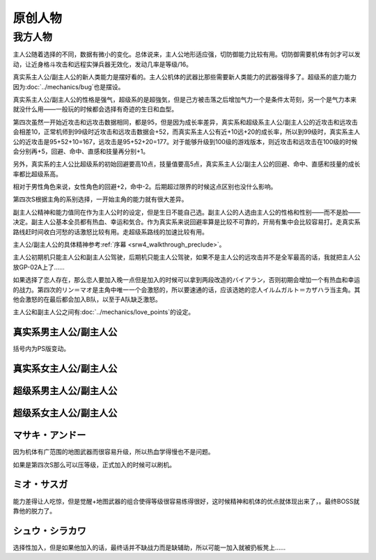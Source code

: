 .. _srw4_pilots_banpresto_originals:

原创人物
============================

---------
我方人物
---------

主人公随着选择的不同，数据有微小的变化。总体说来，主人公地形适应强，切防御能力比较有用。切防御需要机体有剑才可以发动，让近身格斗攻击和远程实弹兵器无效化，发动几率是等级/16。

真实系主人公/副主人公的新人类能力是摆好看的。主人公机体的武器比那些需要新人类能力的武器强得多了。超级系的底力能力因为\ :doc:`../mechanics/bug`\ 也是摆设。

真实系主人公/副主人公的性格是强气，超级系的是超強気，但是己方被击落之后增加气力一个是条件太苛刻，另一个是气力本来就没什么用——一般玩的时候都会选择有奇迹的生日和血型。

第四次虽然一开始近攻击和远攻击数据相同，都是95，但是因为成长率差异，真实系和超级系主人公/副主人公的近攻击和远攻击会相差10，正常机师到99级时近攻击和远攻击数据会+52，而真实系主人公有近+10远+20的成长率，所以到99级时，真实系主人公的近攻击是95+52+10=167，远攻击是95+52+20=177。对于能够升级到100级的游戏版本，则近攻击和远攻击在100级的时候会分别再+5，回避、命中、直感和技量再分别+1。

另外，真实系的主人公比超级系的初始回避要高10点，技量值要高5点，真实系主人公/副主人公的回避、命中、直感和技量的成长率都比超级系高。

相对于男性角色来说，女性角色的回避+2，命中-2。后期超过限界的时候这点区别也没什么影响。

第四次S根据主角的系别选择，一开始主角的能力就有很大差异。

副主人公精神和能力值同在作为主人公时的设定，但是生日不能自己选。副主人公的人选由主人公的性格和性别——而不是脸——决定。副主人公基本全员都有热血、幸运和気合。作为真实系来说回避率算是比较不可靠的，开局有集中会比较容易打。走真实系路线赶时间收白河愁的话激怒比较有用。走超级系路线的加速比较有用。

主人公/副主人公的具体精神参考\ :ref:`序幕 <srw4_walkthrough_preclude>`\ 。

主人公初期机只能主人公和副主人公驾驶，后期机只能主人公驾驶，如果不是主人公的远攻击并不是全军最高的话，我就把主人公放GP-02A上了……

如果选择了恋人存在，那么恋人要加入晚一点但是加入的时候可以拿到两段改造的バイアラン，否则初期会增加一个有热血和幸运的战力。第四次的リン＝マオ是主角中唯一一个会激怒的，所以要速通的话，应该选她的恋人イルムガルト＝カザハラ当主角。其他会激怒的在最后都会加入B队，以至于A队缺乏激怒。

主人公和副主人公之间有\ :doc:`../mechanics/love_points`\ 的设定。

^^^^^^^^^^^^^^^^^^^^^^^^^^^^^^^^^
真实系男主人公/副主人公
^^^^^^^^^^^^^^^^^^^^^^^^^^^^^^^^^
括号内为PS版变动。

.. grid:: 
    :class-container: text-nowrap

    .. grid-item-card::
        :columns: auto

        自定颜
        
        | 代码 F8/FA
        | 近攻击 95+10
        | 远攻击 95(105)+20
        | 回避 110(115)+15
        | 命中 100(105)+12
        | 直感 90(91)+5
        | 技量 105+10
    .. grid-item-card::
        :columns: auto

        | 精神自定
        | 切り払いLv1 1
        | 切り払いLv2 5
        | 切り払いLv3 10
        | 切り払いLv4 15
        | ニュータイプ 17

    .. grid-item-card::
        :columns: auto

        | SP 80
        | 性格 强气
        | 空A
        | 陆A
        | 海A
        | 宇A
        | 二动等级 36(35)

^^^^^^^^^^^^^^^^^^^^^^^^^^^^^^^^^
真实系女主人公/副主人公
^^^^^^^^^^^^^^^^^^^^^^^^^^^^^^^^^

.. grid:: 
    :class-container: text-nowrap

    .. grid-item-card::
        :columns: auto

        自定颜
        
        | 代码 F8/FA
        | 近攻击 95+10
        | 远攻击 95(112)+20
        | 回避 112(117)+15
        | 命中 98(108)+12
        | 直感 90+5
        | 技量 105+10
    .. grid-item-card::
        :columns: auto

        | 精神自定
        | 切り払いLv1 1
        | 切り払いLv2 5
        | 切り払いLv3 10
        | 切り払いLv4 15
        | ニュータイプ 17
        
    .. grid-item-card::
        :columns: auto

        | SP 80
        | 性格 强气
        | 空A
        | 陆A
        | 海A
        | 宇A
        | 二动等级 36

^^^^^^^^^^^^^^^^^^^^^^^^^^^^^^^^^
超级系男主人公/副主人公
^^^^^^^^^^^^^^^^^^^^^^^^^^^^^^^^^

.. grid:: 
    :class-container: text-nowrap

    .. grid-item-card::
        :columns: auto

        自定颜
        
        | 代码 F8/FA
        | 近攻击 95(110)+10
        | 远攻击 95+20
        | 回避 100
        | 命中 100(102)+12
        | 直感 90
        | 技量 100+10
    .. grid-item-card::
        :columns: auto

        | 精神自定
        | 切り払いLv1 1
        | 切り払いLv2 5
        | 切り払いLv3 10
        | 切り払いLv4 15
        | 底力 1

    .. grid-item-card::
        :columns: auto

        | SP 100
        | 性格 超强气
        | 空A
        | 陆A
        | 海A
        | 宇A
        | 二动等级 40


^^^^^^^^^^^^^^^^^^^^^^^^^^^^^^^^^
超级系女主人公/副主人公
^^^^^^^^^^^^^^^^^^^^^^^^^^^^^^^^^
.. grid:: 
    :class-container: text-nowrap

    .. grid-item-card::
        :columns: auto

        自定颜
        
        | 代码 F8/FA
        | 近攻击 95(112)+10
        | 远攻击 95+20
        | 回避 102
        | 命中 98+12
        | 直感 90
        | 技量 100+10
    .. grid-item-card::
        :columns: auto

        | 精神自定
        | 切り払いLv1 1
        | 切り払いLv2 5
        | 切り払いLv3 10
        | 切り払いLv4 15
        | 底力 1

    .. grid-item-card::
        :columns: auto

        | SP 100
        | 性格 超强气
        | 空A
        | 陆A
        | 海A
        | 宇A
        | 二动等级 40
     
^^^^^^^^^^^^^^^^^^^^^^^^^^^^^^^^^
マサキ・アンドー
^^^^^^^^^^^^^^^^^^^^^^^^^^^^^^^^^

因为机体有广范围的地图武器而很容易升级，所以热血学得慢也不是问题。

如果是第四次S那么可以压等级，正式加入的时候可以刷机。


^^^^^^^^^^^^^^^^^^^^^^^^^^^^^^^^^
ミオ・サスガ
^^^^^^^^^^^^^^^^^^^^^^^^^^^^^^^^^

能力差得让人吃惊，但是觉醒+地图武器的组合使得等级很容易练得很好，这时候精神和机体的优点就体现出来了，。最终BOSS就靠他的脱力了。

^^^^^^^^^^^^^^^^^^^^^^^^^^^^^^^^^
シュウ・シラカワ
^^^^^^^^^^^^^^^^^^^^^^^^^^^^^^^^^
选择性加入，但是如果他加入的话，最终话并不缺战力而是缺辅助，所以可能一加入就被扔板凳上……
